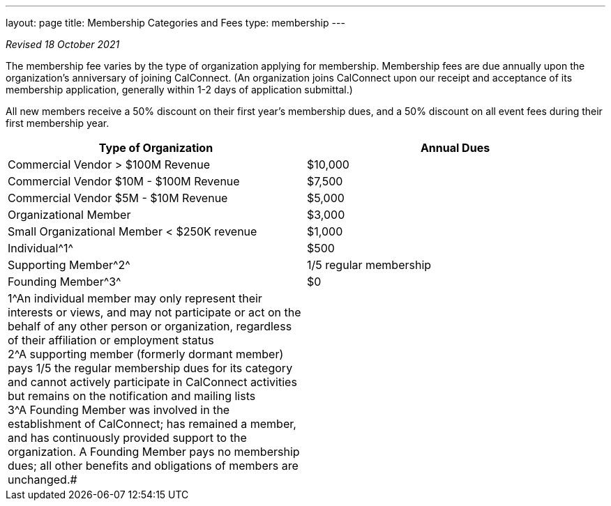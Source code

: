 ---
layout: page
title:  Membership Categories and Fees
type: membership
---

_Revised 18 October 2021_

The membership fee varies by the type of organization applying for
membership. Membership fees are due annually upon the organization's
anniversary of joining CalConnect. (An organization joins CalConnect
upon our receipt and acceptance of its membership application, generally
within 1-2 days of application submittal.)

All new members receive a 50% discount on their first year's membership
dues, and a 50% discount on all event fees during their first membership
year. +
 

[width="100%",cols="50%,50%",]
|===
|*Type of Organization* |*Annual Dues*

|Commercial Vendor > $100M Revenue |$10,000

|Commercial Vendor $10M - $100M Revenue |$7,500

|Commercial Vendor $5M - $10M Revenue |$5,000

|Organizational Member |$3,000

|Small Organizational Member < $250K revenue |$1,000

|Individual^[.small]#1#^ |$500

|Supporting Member^[.small]#2#^ |1/5 regular membership

|Founding Member^[.small]#3#^ |$0

|[.small]#1#^An individual member may only represent their
interests or views, and may not participate or act on the behalf of any
other person or organization, regardless of their affiliation or
employment status +
[.small]#2#^A supporting member (formerly dormant member) pays 1/5 the
regular membership dues for its category and cannot actively participate
in CalConnect activities but remains on the notification and mailing
lists +
[.small]#3#^A Founding Member was involved in the establishment of
CalConnect; has remained a member, and has continuously provided support
to the organization. A Founding Member pays no membership dues; all
other benefits and obligations of members are unchanged.# |
|===